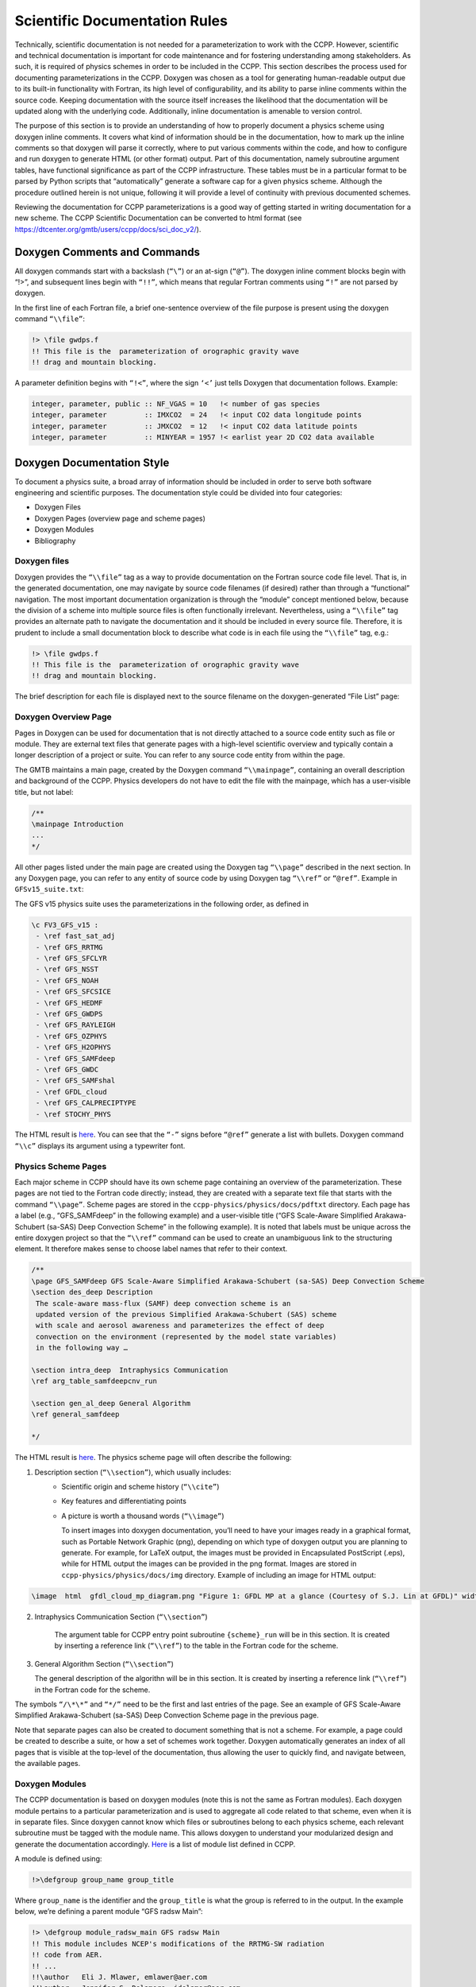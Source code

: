 Scientific Documentation Rules
==============================

Technically, scientific documentation is not needed for a parameterization
to work with the CCPP. However, scientific and technical documentation is
important for code maintenance and for fostering understanding among stakeholders.
As such, it is required of physics schemes in order to be included in the CCPP. This
section describes the process used for documenting parameterizations in the CCPP.
Doxygen was chosen as a tool for generating human-readable output due to its
built-in functionality with Fortran, its high level of configurability, and its
ability to parse inline comments within the source code. Keeping documentation
with the source itself increases the likelihood that the documentation will be
updated along with the underlying code. Additionally, inline documentation is
amenable to version control.

The purpose of this section is to provide an understanding of how to properly
document a physics scheme using doxygen inline comments. It covers what kind of
information should be in the documentation, how to mark up the inline comments
so that doxygen will parse it correctly, where to put various comments within
the code, and how to configure and run doxygen to generate HTML (or other format)
output. Part of this documentation, namely subroutine argument tables, have
functional significance as part of the CCPP infrastructure. These tables must be
in a particular format to be parsed by Python scripts that “automatically” generate
a software cap for a given physics scheme. Although the procedure outlined herein
is not unique, following it will provide a level of continuity with previous
documented schemes.

Reviewing the documentation for CCPP parameterizations is a good way of getting
started in writing documentation for a new scheme. The CCPP Scientific
Documentation can be converted to html format 
(see https://dtcenter.org/gmtb/users/ccpp/docs/sci_doc_v2/).

Doxygen Comments and Commands
-----------------------------

All doxygen commands start with a backslash (``“\”``) or an at-sign (``“@”``). The
doxygen inline comment blocks begin with “!>”, and subsequent lines begin with ``“!!”``,
which means that regular Fortran comments using ``“!”`` are not parsed by doxygen.

In the first line of each Fortran file, a brief one-sentence overview of the file purpose
is present using the doxygen command ``“\\file”``:

.. code-block:: console

   !> \file gwdps.f
   !! This file is the  parameterization of orographic gravity wave
   !! drag and mountain blocking.

A parameter definition begins with ``“!<”``, where the sign ``‘<’`` just tells
Doxygen that documentation follows. Example:

.. code-block:: console

   integer, parameter, public :: NF_VGAS = 10   !< number of gas species
   integer, parameter         :: IMXCO2  = 24   !< input CO2 data longitude points
   integer, parameter         :: JMXCO2  = 12   !< input CO2 data latitude points
   integer, parameter         :: MINYEAR = 1957 !< earlist year 2D CO2 data available


Doxygen Documentation Style
---------------------------

To document a physics suite, a broad array of information should be included
in order to serve both software engineering and scientific purposes. The
documentation style could be divided into four categories:

* Doxygen Files
* Doxygen Pages (overview page and scheme pages)
* Doxygen Modules
* Bibliography

Doxygen files
^^^^^^^^^^^^^^^^^^^^^^^^^^^

Doxygen provides the ``“\\file”`` tag as a way to provide documentation on the
Fortran source code file level. That is, in the generated documentation,
one may navigate by source code filenames (if desired) rather than through
a “functional” navigation. The most important documentation organization is
through the “module” concept mentioned below, because the division of a scheme
into multiple source files is often functionally irrelevant. Nevertheless,
using a ``“\\file”`` tag provides an alternate path to navigate the documentation
and it should be included in every source file. Therefore, it is prudent to
include a small documentation block to describe what code is in each file
using the ``“\\file”`` tag, e.g.:

.. code-block:: fortran

   !> \file gwdps.f
   !! This file is the  parameterization of orographic gravity wave
   !! drag and mountain blocking.

The brief description for each file is displayed next to the source filename
on the doxygen-generated “File List” page:

.. figure:: _static/DoxygenFileList.png
   :align: center

Doxygen Overview Page
^^^^^^^^^^^^^^^^^^^^^^^^^^^

Pages in Doxygen can be used for documentation that is not directly attached
to a source code entity such as file or module. They are external text files
that generate pages with a high-level scientific overview and 
typically contain a longer description of a project or suite. You can refer to
any source code entity from within the page.

The GMTB maintains a main page, created by the Doxygen command
``“\\mainpage”``, containing an overall description and background of the CCPP.  
Physics developers do not have to edit the file with the mainpage, which has a
user-visible title, but not label:

.. code-block:: console

    /**
    \mainpage Introduction
    ...
    */
 
All other pages listed under the main page are created using the Doxygen
tag ``“\\page”`` described in the next section. In any Doxygen page,
you can refer to any entity of source code by using Doxygen tag ``“\\ref”``
or ``“@ref”``. Example in ``GFSv15_suite.txt``:
 
The GFS v15 physics suite uses the parameterizations in the following order,
as defined in

.. code-block:: console

  \c FV3_GFS_v15 :
   - \ref fast_sat_adj
   - \ref GFS_RRTMG
   - \ref GFS_SFCLYR
   - \ref GFS_NSST
   - \ref GFS_NOAH
   - \ref GFS_SFCSICE
   - \ref GFS_HEDMF
   - \ref GFS_GWDPS
   - \ref GFS_RAYLEIGH
   - \ref GFS_OZPHYS
   - \ref GFS_H2OPHYS
   - \ref GFS_SAMFdeep
   - \ref GFS_GWDC
   - \ref GFS_SAMFshal
   - \ref GFDL_cloud
   - \ref GFS_CALPRECIPTYPE
   - \ref STOCHY_PHYS

The HTML result is `here <https://dtcenter.org/gmtb/users/ccpp/docs/sci_doc_v2/subpage_overview.html>`_.
You can see that the ``“-”`` signs before ``“@ref”`` generate a list with bullets.
Doxygen command ``“\\c”`` displays its argument using a typewriter font.

Physics Scheme Pages
^^^^^^^^^^^^^^^^^^^^^^^^^^^

Each major scheme in CCPP should have its own scheme page containing an
overview of the parameterization.  These pages are not tied to the Fortran
code directly; instead, they are created with a separate text file that starts
with the command ``“\\page”``.  Scheme pages are stored in the ``ccpp-physics/physics/docs/pdftxt``
directory. Each page has a label (e.g., “GFS_SAMFdeep” in the following example) and a
user-visible title (“GFS Scale-Aware Simplified Arakawa-Schubert (sa-SAS) Deep Convection
Scheme” in the following example).  It is noted that labels must be unique
across the entire doxygen project so that the ``“\\ref”`` command can be used
to create an unambiguous link to the structuring element. It therefore makes
sense to choose label names that refer to their context.

.. code-block:: console

   /**
   \page GFS_SAMFdeep GFS Scale-Aware Simplified Arakawa-Schubert (sa-SAS) Deep Convection Scheme
   \section des_deep Description
    The scale-aware mass-flux (SAMF) deep convection scheme is an
    updated version of the previous Simplified Arakawa-Schubert (SAS) scheme
    with scale and aerosol awareness and parameterizes the effect of deep
    convection on the environment (represented by the model state variables)
    in the following way …

   \section intra_deep  Intraphysics Communication
   \ref arg_table_samfdeepcnv_run

   \section gen_al_deep General Algorithm
   \ref general_samfdeep

   */


The HTML result is `here <https://dtcenter.org/gmtb/users/ccpp/docs/sci_doc_v2/GFS_ZHAOC.html>`__.
The physics scheme page will often describe the following:

1. Description section (``“\\section”``), which usually includes:
      * Scientific origin and scheme history (``“\\cite”``)
      * Key features and differentiating points
      * A picture is worth a thousand words (``“\\image”``)

        To insert images into doxygen documentation, you’ll need to have your
        images ready in a graphical format, such as Portable Network Graphic (png), depending
        on which type of doxygen output you are planning to generate. For example, for LaTeX
        output, the images must be provided in Encapsulated PostScript (.eps), while for
        HTML output the images can be provided in the png format. Images are stored in
        ``ccpp-physics/physics/docs/img`` directory.  Example of including an image for
        HTML output:

.. code-block:: console

   \image  html  gfdl_cloud_mp_diagram.png "Figure 1: GFDL MP at a glance (Courtesy of S.J. Lin at GFDL)" width=10cm

2. Intraphysics Communication Section (``“\\section”``)

    The argument table for CCPP entry point subroutine ``{scheme}_run`` will be in this section.
    It is created by inserting a reference link (``“\\ref”``) to the table in the Fortran code
    for the scheme.

3. General Algorithm Section (``“\\section”``)

   The general description of the algorithn will be in this section.  It is created by inserting
   a reference link (``“\\ref”``) in the Fortran code for the scheme.

The symbols ``“/\*\*”`` and ``“*/”`` need to be the first and last entries of the page.
See an example of GFS Scale-Aware Simplified Arakawa-Schubert (sa-SAS) Deep Convection Scheme
page in the previous page.


Note that separate pages can also be created to document something that is not a scheme.
For example, a page could be created to describe a suite, or how a set of schemes work
together.  Doxygen automatically generates an index of all pages that is visible at the
top-level of the documentation, thus allowing the user to quickly find, and navigate
between, the available pages.

.. _DoxygenModules:

Doxygen Modules
^^^^^^^^^^^^^^^^^^^^^^^^^^^

The CCPP documentation is based on doxygen modules (note this is not the same as
Fortran modules). Each doxygen module pertains to a particular parameterization and
is used to aggregate all code related to that scheme, even when it is in separate
files. Since doxygen cannot know which files or subroutines belong to each physics
scheme, each relevant subroutine must be tagged with the module name. This allows
doxygen to understand your modularized design and generate the documentation accordingly.
`Here <https://dtcenter.org/gmtb/users/ccpp/docs/sci_doc_v2/modules.html>`__ 
is a list of module list defined in CCPP.

A module is defined using:

.. code-block:: console

   !>\defgroup group_name group_title

Where ``group_name`` is the identifier and the ``group_title`` is what the
group is referred to in the output. In the example below, we’re defining a parent
module “GFS radsw Main”:

.. code-block:: fortran

   !> \defgroup module_radsw_main GFS radsw Main
   !! This module includes NCEP's modifications of the RRTMG-SW radiation
   !! code from AER.
   !! ...
   !!\author   Eli J. Mlawer, emlawer@aer.com
   !!\author   Jennifer S. Delamere, jdelamer@aer.com
   !!\author   Michael J. Iacono, miacono@aer.com
   !!\author   Shepard A. Clough
   !!\version NCEP SW v5.1  Nov 2012 -RRTMG-SW v3.8
   !!

One or more contact persons should be listed with \author. If you make
significant modifications or additions to a file, consider adding an
\author and a \version line for yourself. The above example generates
the Author, Version sections on the page. All email addresses are converted
to mailto hypertext links automatically:

**Author**
    Eli J. Mlawer, emlawer@aer.com

    Jennifer S. Delamere, jdelamer@aer.com

    Michael J. Iacono, miacono@aer.com

    Shepard A. Clough
**Version**
    NCEP SW v5.1  Nov 2012 -RRTMG-SW v3.8

In order to include other pieces of code in the same module, the following
tag must be used at the beginning of a comment block:

.. code-block:: console

   \ingroup group_name

For example:

.. code-block:: fortran

   !>\ingroup module_radsw_main
   !> The subroutine computes the optical depth in band 16:  2600-3250
   !! cm-1 (low - h2o,ch4; high - ch4)
   !-----------------------------------
         subroutine taumol16
   !...................................

In the same comment block where a group is defined for a physics scheme,
there should be some additional documentation. First, using the ``“\\brief”``
command, a brief one or two sentence description of the scheme should be
included. After a blank doxygen comment line, begin the scheme origin
and history using ``“\\version”``, ``“\\author”`` and ``“\\date”``.

Each subroutine that is a CCPP entry point to a parameterization, should
be further documented with a documentation block immediately preceding
its definition in the source. The documentation block should include at
least the following components:

* A brief one- or two-sentence description with the \brief tag
* A more detailed one or two paragraph description of the function of the subroutine
* An argument table that includes entries for each subroutine argument
   * The argument table content should be immediately preceded by the following line:


.. code-block:: fortran

   !!\section arg_table_SUBROUTINE_NAME

This line is also functional documentation used during the CCPP *prebuild* step.  The
first line of the table should contain the following “header” names

a. ``local_name``: contains the local subroutine variable name
b. ``standard_name``: CF-compliant standard name
c. ``long_name``: a short description
d. ``units``: format follows “unit exponent”, i.e. m2 s-2 for m:sup:`2`/s:sup:`2` 
e. ``rank``: 0 for scalar, 1 for 1-D array, 2 for 2-D array, etc.
f. ``type``: integer, real, logical, character, DDT, etc.
g. ``kind``: the specified floating point precision ``kind`` (at present, to be
   extended to different integer kinds in the future)
h. ``intent``: in, out, inout
i. ``optional``: T/F

The argument table should be immediately followed by a blank doxygen line “!!”,
which is needed to denote the end of an argument table. Here is an example :

.. code-block:: fortran

   !! \section arg_table_scheme_X__run Argument Table
   !! | local_name | standard_name                            | long_name                                   | units   | rank | type    |    kind   | intent | optional |
   !! |------------|------------------------------------------|---------------------------------------------|---------|------|---------|-----------|--------|----------|
   !! | im         | horizontal_loop_extent                   | horizontal loop extent                      | count   |    0 | integer |           | in     | F        |
   !! | levs       | vertical_dimension                       | vertical layer dimension                    | count   |    0 | integer |           | in     | F        |

The order of arguments in the table does not have to match the order of actual
arguments in the subroutine.

* A section called “General Algorithm” with a bullet or numbered list of
  the tasks completed in the subroutine algorithm

* At the end of initial subroutine documentation block, a “Detailed algorithm”
  section is started and the entirety of the code  is encompassed with the
  ``“!> @{”`` and ``“!> @}”`` delimiters. This way, any comments explaining detailed
  aspects of the code are automatically included in the “Detailed Algorithm” section.

For subroutines that are not a CCPP entry point to a scheme, no argument table
is required. But it is suggested that following ``“\\ingroup”`` and ``“\\brief”``, use
``“\\param”`` to define each argument with local name, a short description and unit, i.e.,

.. code-block:: console

   !>  \ingroup HEDMF
   !!  \brief This subroutine is used for calculating the mass flux and updraft properties.
   !!  ...
   !! 
   !!  \param[in] im      integer, number of used points
   !!  \param[in] ix      integer, horizontal dimension
   !!  \param[in] km      integer, vertical layer dimension
   !!  \param[in] ntrac   integer, number of tracers
   !!  \param[in] delt    real, physics time step
   !!  ...
   !!  \section general_mfpbl mfpbl General Algorithm
   !!  -# Determine an updraft parcel's entrainment rate, buoyancy, and vertical velocity.
   !!  -# Recalculate the PBL height ...
   !!  -# Calculate the mass flux profile and updraft properties.
   !!  \section detailed_mfpbl mfpbl Detailed Algorithm
   !>  @{
          subroutine mfpbl(im,ix,km,ntrac,delt,cnvflg,                       &
          &   zl,zm,thvx,q1,t1,u1,v1,hpbl,kpbl,                              &
          &   sflx,ustar,wstar,xmf,tcko,qcko,ucko,vcko)
            …
          end subroutine mfpbl
   !>  @}

Bibliography
^^^^^^^^^^^^^^^^^^^^^^^^^^^^^

Doxygen can handle in-line paper citations and link to an automatically created
bibliography page. The bibliographic data for any papers that are cited need to
be put in BibTeX format and saved in a .bib file. The bib file for CCPP is
included in the repository, and the doxygen configuration option 
``cite_bib_files`` points to the included file. 

Citations are invoked with the following tag:

.. code-block:: console

   \cite bibtex_key_to_paper

Equations
^^^^^^^^^^^^^^^^^^^^^^^^^^^^^

See `link <http://www.doxygen.nl/manual/formulas.html>`_ for information
about including equations. For the best rendering, the following option
should be set in the Doxygen configuration file:

.. code-block:: console

   USE_MATHJAX            = YES
   MATHJAX_RELPATH        =  https://cdnjs.cloudflare.com/ajax/libs/mathjax/2.7.2

There are many great online resources to use the LaTeX math typesetting used in doxygen.

Doxygen Configuration
-----------------------------

Configuration File
^^^^^^^^^^^^^^^^^^^^^^^^^^^^^

The CCPP contains a doxygen configuration file
``./ccpp/physics/physics/docs/ccpplatex_dox``, such that you don’t need to
create an additional one.

If starting from scratch, you can generate a default configuration file using the command:

.. code-block:: console

   doxygen -g <config_file>

Then you can edit the default configuration file to serve your needs. The default
file includes plenty of comments to explain all the options. Some of the important
things you need to pay attention to are:

 * The name of your project:

.. code-block:: console

   PROJECT_NAME = ‘your project name’

* The input files (relative to the directory where you run doxygen):

.. code-block:: console

   INPUT = 

The following lines should be listed here: the doxygen mainpage text file, the
scheme pages, and the source codes to be contained in the output. The order in
which schemes are listed determines the order in the html result.


* The directory where to put the documentation (if you leave it empty, then the
  documentation will be created in the directory where you run doxygen):

.. code-block:: console

   OUTPUT_DIRECTORY = doc

* The type of documentation you want to generate (HTML, LaTeX and/or something else):

.. code-block:: console

   GENERATE_HTML = YES

If HTML is chosen, the following tells doxygen where to put the html documentation
relative OUTPUT_DIRECTORY:

.. code-block:: console

   HTML_OUTPUT = html

and

.. code-block:: console

   HTML_FILE_EXTENSION = .html

tells what the extension of the html files should be.

* Other important settings for a Fortran code project are:

.. code-block:: console

   OPTIMIZE_FOR_FORTRAN        =    YES
   EXTENSION_MAPPING           = .f=FortranFree        \
                                 .F90=FortranFree      \
                                 .f90=FortranFree
   LAYOUT_FILE                 = ccpp_dox_layout.xml
   CITE_BIB_FILES              = library.bib
   FILE_PATTERN                = *.f     \
                                 *.F90   \
                                 *.f90   \
                                 *.txt
   GENERATE_TREEVIEW           = yes

Doxygen files for layout (``ccpp_dox_layout.xml``), a html style (``ccpp_dox_extra_style.css``),
and bibliography (``library.bib``) are provided with the CCPP. Additionally, a 
configuration file is supplied, with the following variables modified from the default:

Diagrams
^^^^^^^^^^^^^^^^^^^^^^^^^^^^^

On its own, Doxygen is capable of creating simple text-based class diagrams.
With the help of the additional software GraphViz, Doxygen can generate
additional graphics-based diagrams, optionally in Unified Modeling Language (UML) style. To enable
GraphViz support, the configure file parameter ``“HAVE_DOT”`` must be set to ``“YES”``.

You can use doxygen to create call graphs of all the physics schemes in CCPP.
In order to create the call graphs you will need to set the following options in
your doxygen config file:

.. code-block:: console

   HAVE_DOT           	= YES
   EXTRACT_ALL        	= YES
   EXTRACT_PRIVATE    	= YES
   EXTRACT_STATIC     	= YES
   CALL_GRAPH         	= YES

Note that will need the DOT (graph description language) utility to be installed
when starting doxygen. Doxygen will call it to generate the graphs. On most
distributions the DOT utility can be found in the GraphViz package. Here is
the call graph for subroutine *mpdrv* in GFDL cloud microphysics generated by doxygen:

.. figure:: _static/DoxygenCallGraph.png
   :align: center

Using Doxygen
-------------------------------

In order to generate doxygen-based documentation, one needs to follow four steps:

#. Have the doxygen executable installed on your computer. For example, for the NOAA
   machine Theia, add the following line into ``.cshrc`` file in your home directory:

   ``alias doxygen/scratch4/BMC/gmtb/doxygen-1.8.10/bin/doxygen``

    Source your ``.cshrc`` file. 

#. Document your code, including doxygen main page, scheme pages and inline
   comments within source code as described above.

#. Prepare a Bibliography file in BibTex format for papers referred to in the physics suites. 

#. Create or edit a doxygen configuration file to control what doxygen pages, source
   files and bibliography file get parsed, how the source files get parsed, and to
   customize the output.

#. Run the doxygen command from the command line with the doxygen configuration file
   given as an argument:

  ``$doxygen $PATH_TO_CONFIG_FILE/<config_file>``

   Running this command may generate warnings or errors that need to be fixed
   in order to produce proper output. The location and type of output 
   (HTML, LaTeX, etc.) are specified in the configuration file.
   The generated HTML documentation can be viewed by pointing an HTML
   browser to the ``index.html`` file in the ``./docs/doc/html/`` directory.

For precise instructions on creating the scientific documentation, contact the GMTB
helpdesk at gmtb-help@ucar.edu.
